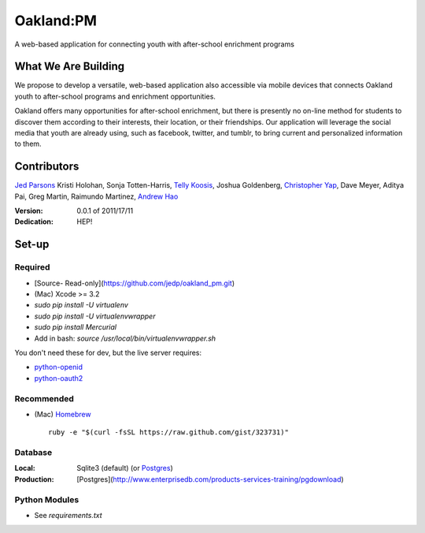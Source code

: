 ==========
Oakland:PM
==========

A web-based application for connecting youth with after-school enrichment programs

What We Are Building
--------------------

We propose to develop a versatile, web-based application also accessible via mobile devices 
that connects Oakland youth to after-school programs and enrichment opportunities.

Oakland offers many opportunities for after-school enrichment, but there is
presently no on-line method for students to discover them according to their
interests, their location, or their friendships.  Our application will leverage
the social media that youth are already using, such as facebook, twitter, and
tumblr, to bring current and personalized information to them.
 
Contributors
------------

`Jed Parsons`_
Kristi Holohan, 
Sonja Totten-Harris,
`Telly Koosis`_, 
Joshua Goldenberg, 
`Christopher Yap`_, 
Dave Meyer, 
Aditya Pai,
Greg Martin, 
Raimundo Martinez, 
`Andrew Hao`_ 


:Version: 0.0.1 of 2011/17/11 
:Dedication:  HEP!


Set-up
------


Required
''''''''
- [Source- Read-only](https://github.com/jedp/oakland_pm.git)
- (Mac) Xcode >= 3.2
- `sudo pip install -U virtualenv`
- `sudo pip install -U virtualenvwrapper`
- `sudo pip install Mercurial`
- Add in bash: `source /usr/local/bin/virtualenvwrapper.sh`

You don't need these for dev, but the live server requires:

- `python-openid`_
- `python-oauth2`_
  
.. _python-openid: https://github.com/openid/python-openid
.. _python-oauth2: https://github.com/simplegeo/python-oauth2

Recommended
'''''''''''

- (Mac) `Homebrew`_ ::

    ruby -e "$(curl -fsSL https://raw.github.com/gist/323731)"

Database
''''''''

:Local: Sqlite3 (default)  (or `Postgres`_)
:Production: [Postgres](http://www.enterprisedb.com/products-services-training/pgdownload)

Python Modules
''''''''''''''

- See `requirements.txt`

.. _Homebrew: http://mxcl.github.com/homebrew/
.. _Postgres: http://www.enterprisedb.com/products-services-training/pgdownload
.. _Mercurial: http://mercurial.selenic.com/

.. _Telly Koosis: https://github.com/tkoosis/
.. _Jed Parsons: https://github.com/jedp/
.. _Andrew Hao: https://github.com/andrewhao/
.. _Christopher Yap: https://github.com/buzzyapyear/
.. _Greg Martin: https://github.com/lygg/
